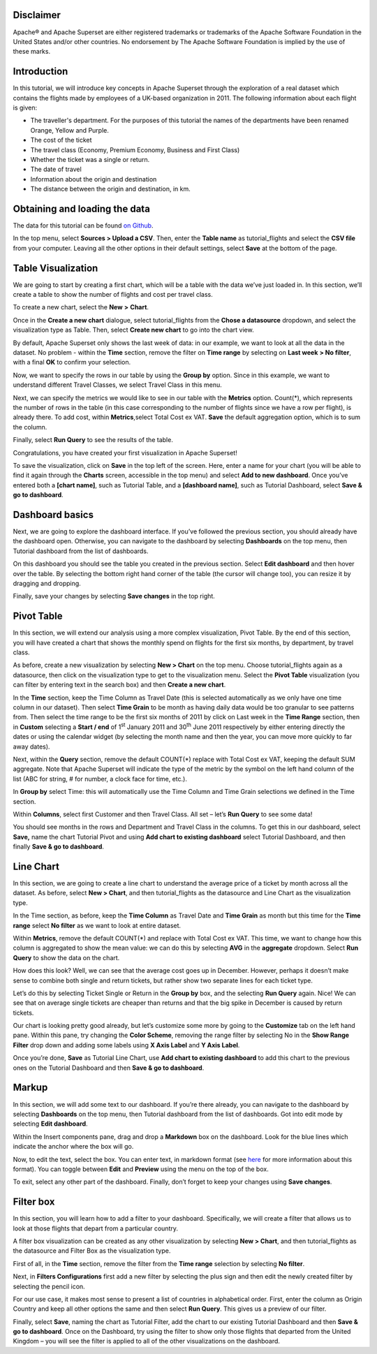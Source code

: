.. Copyright 2019 Francis Hemingway

   Licensed under the Apache License, Version 2.0 (the "License");
   you may not use this file except in compliance with the License.
   You may obtain a copy of the License at

..  http://www.apache.org/licenses/LICENSE-2.0

.. Unless required by applicable law or agreed to in writing, software
   distributed under the License is distributed on an "AS IS" BASIS,
   WITHOUT WARRANTIES OR CONDITIONS OF ANY KIND, either express or implied.
   See the License for the specific language governing permissions and
   limitations under the License.

Disclaimer
===================

Apache® and Apache Superset are either registered trademarks or trademarks of the Apache Software Foundation in the United States and/or other countries. No endorsement by The Apache Software Foundation is implied by the use of these marks.

Introduction
===================

In this tutorial, we will introduce key concepts in Apache Superset through the exploration of a real dataset which contains the flights made by employees of a UK-based organization in 2011. The following information about each flight is given:

- The traveller's department. For the purposes of this tutorial the names of the departments have been renamed Orange, Yellow and Purple.
- The cost of the ticket
- The travel class (Economy, Premium Economy, Business and First Class)
- Whether the ticket was a single or return.
- The date of travel
- Information about the origin and destination
- The distance between the origin and destination, in km.

Obtaining and loading the data
===================

The data for this tutorial can be found `on Github
<https://github.com/francishemingway/unofficial-superset-tutorial/blob/master/tutorial_flights.csv>`_.

In the top menu, select **Sources > Upload a CSV**. Then, enter the **Table name** as tutorial_flights and select the **CSV file** from your computer. Leaving all the other options in their default settings, select **Save** at the bottom of the page.


Table Visualization
===================

We are going to start by creating a first chart, which will be a table
with the data we’ve just loaded in. In this section, we’ll create a
table to show the number of flights and cost per travel class.

To create a new chart, select the **New** **>** **Chart**.

Once in the **Create a new chart** dialogue, select tutorial_flights
from the **Chose a datasource** dropdown, and select the visualization
type as Table. Then, select **Create new chart** to go into the chart
view.

By default, Apache Superset only shows the last week of data: in our example,
we want to look at all the data in the dataset. No problem - within the
**Time** section, remove the filter on **Time range** by selecting on
**Last week** **> No filter**, with a final **OK** to confirm your
selection.

Now, we want to specify the rows in our table by using the **Group by**
option. Since in this example, we want to understand different Travel
Classes, we select Travel Class in this menu.

Next, we can specify the metrics we would like to see in our table with
the **Metrics** option. Count(*), which represents the number of rows in
the table (in this case corresponding to the number of flights since we
have a row per flight), is already there. To add cost, within
**Metrics**,select Total Cost ex VAT. **Save** the default aggregation
option, which is to sum the column.

Finally, select **Run Query** to see the results of the table.

Congratulations, you have created your first visualization in Apache Superset!

To save the visualization, click on **Save** in the top left of the
screen. Here, enter a name for your chart (you will be able to find it
again through the **Charts** screen, accessible in the top menu) and
select **Add to new dashboard**. Once you’ve entered both a **[chart
name]**, such as Tutorial Table, and a **[dashboard name]**, such as
Tutorial Dashboard, select **Save & go to dashboard**.

Dashboard basics
================

Next, we are going to explore the dashboard interface. If you’ve
followed the previous section, you should already have the dashboard
open. Otherwise, you can navigate to the dashboard by selecting
**Dashboards** on the top menu, then Tutorial dashboard from the list
of dashboards.

On this dashboard you should see the table you created in the previous
section. Select **Edit dashboard** and then hover over the table. By
selecting the bottom right hand corner of the table (the cursor will
change too), you can resize it by dragging and dropping.

Finally, save your changes by selecting **Save changes** in the top
right.

Pivot Table
===========

In this section, we will extend our analysis using a more complex
visualization, Pivot Table. By the end of this section, you will have
created a chart that shows the monthly spend on flights for the first
six months, by department, by travel class.

As before, create a new visualization by selecting **New > Chart** on
the top menu. Choose tutorial_flights again as a datasource, then click
on the visualization type to get to the visualization menu. Select the
**Pivot Table** visualization (you can filter by entering text in the
search box) and then **Create a new chart**.

In the **Time** section, keep the Time Column as Travel Date (this is
selected automatically as we only have one time column in our dataset).
Then select **Time Grain** to be month as having daily data would be
too granular to see patterns from. Then select the time range to be the
first six months of 2011 by click on Last week in the **Time Range**
section, then in **Custom** selecting a **Start / end** of 1\ :sup:`st`
January 2011 and 30\ :sup:`th` June 2011 respectively by either entering
directly the dates or using the calendar widget (by selecting the month
name and then the year, you can move more quickly to far away dates).

Next, within the **Query** section, remove the default COUNT(*) replace
with Total Cost ex VAT, keeping the default SUM aggregate. Note that
Apache Superset will indicate the type of the metric by the symbol on the left
hand column of the list (ABC for string, # for number, a clock face for
time, etc.).

In **Group by** select Time: this will automatically use the Time
Column and Time Grain selections we defined in the Time section.

Within **Columns**, select first Customer and then Travel Class. All set
– let’s **Run Query** to see some data!

You should see months in the rows and Department and Travel Class in the
columns. To get this in our dashboard, select **Save,** name the chart
Tutorial Pivot and using **Add chart to existing dashboard** select
Tutorial Dashboard, and then finally **Save & go to dashboard**.

Line Chart
==========

In this section, we are going to create a line chart to understand the
average price of a ticket by month across all the dataset. As before,
select **New > Chart**, and then tutorial_flights as the datasource and
Line Chart as the visualization type.

In the Time section, as before, keep the **Time Column** as Travel Date
and **Time Grain** as month but this time for the **Time range** select
**No filter** as we want to look at entire dataset.

Within **Metrics**, remove the default COUNT(*) and replace with Total
Cost ex VAT. This time, we want to change how this column is aggregated
to show the mean value: we can do this by selecting **AVG** in the
**aggregate** dropdown. Select **Run Query** to show the data on the
chart.

How does this look? Well, we can see that the average cost goes up in
December. However, perhaps it doesn’t make sense to combine both single
and return tickets, but rather show two separate lines for each ticket
type.

Let’s do this by selecting Ticket Single or Return in the **Group by**
box, and the selecting **Run Query** again. Nice! We can see that on
average single tickets are cheaper than returns and that the big spike
in December is caused by return tickets.

Our chart is looking pretty good already, but let’s customize some more
by going to the **Customize** tab on the left hand pane. Within this
pane, try changing the **Color Scheme**, removing the range filter by
selecting No in the **Show Range Filter** drop down and adding some
labels using **X Axis Label** and **Y Axis Label**.

Once you’re done, **Save** as Tutorial Line Chart, use **Add chart to
existing dashboard** to add this chart to the previous ones on the
Tutorial Dashboard and then **Save & go to dashboard**.

Markup
======

In this section, we will add some text to our dashboard. If you’re there
already, you can navigate to the dashboard by selecting
**Dashboards** on the top menu, then Tutorial dashboard from the list
of dashboards. Got into edit mode by selecting **Edit dashboard**.

Within the Insert components pane, drag and drop a **Markdown** box on
the dashboard. Look for the blue lines which indicate the anchor where
the box will go.

Now, to edit the text, select the box. You can enter text, in markdown
format (see
`here <https://github.com/adam-p/markdown-here/wiki/Markdown-Cheatsheet>`__
for more information about this format). You can toggle between
**Edit** and **Preview** using the menu on the top of the box.

|image0|

To exit, select any other part of the dashboard. Finally, don’t forget
to keep your changes using **Save changes**.

Filter box
==========

In this section, you will learn how to add a filter to your dashboard.
Specifically, we will create a filter that allows us to look at those
flights that depart from a particular country.

A filter box visualization can be created as any other visualization by
selecting **New > Chart**, and then tutorial_flights as the datasource
and Filter Box as the visualization type.

First of all, in the **Time** section, remove the filter from the **Time
range** selection by selecting **No filter**.

Next, in **Filters Configurations** first add a new filter by selecting
the plus sign and then edit the newly created filter by selecting the
pencil icon.

For our use case, it makes most sense to present a list of countries in
alphabetical order. First, enter the column as Origin Country and keep
all other options the same and then select **Run Query**. This gives us
a preview of our filter.

Finally, select **Save**, naming the chart as Tutorial Filter, add the
chart to our existing Tutorial Dashboard and then **Save & go to
dashboard**. Once on the Dashboard, try using the filter to show only
those flights that departed from the United Kingdom – you will see the
filter is applied to all of the other visualizations on the dashboard.


.. |image0| image:: images/markdown.png
   :width: 5.08cm
   :height: 3.889cm
